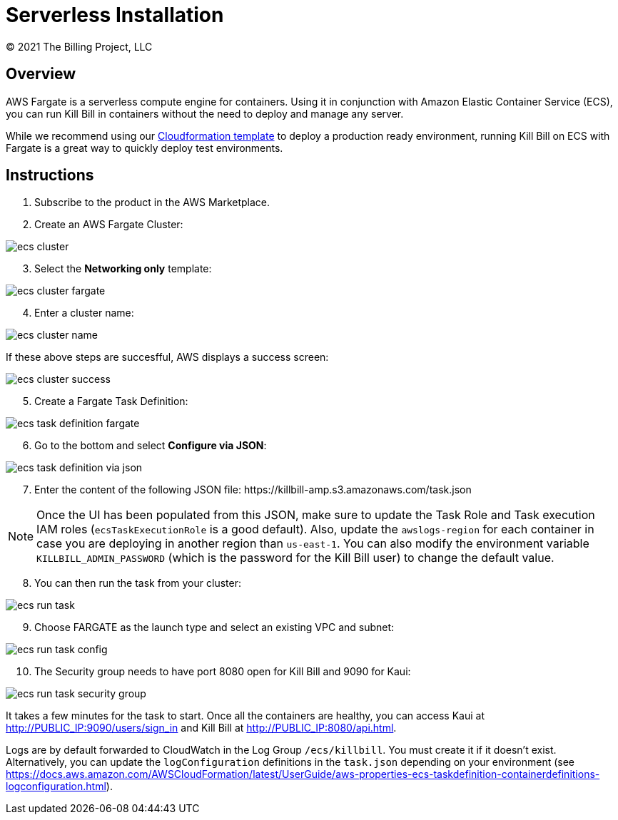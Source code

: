 = Serverless Installation
© 2021 The Billing Project, LLC
:doctype: book

== Overview

AWS Fargate is a serverless compute engine for containers. Using it in conjunction with Amazon Elastic Container Service (ECS), you can run Kill Bill in containers without the need to deploy and manage any server.

While we recommend using our https://docs.killbill.io/latest/aws-cf.html[Cloudformation template] to deploy a production ready environment, running Kill Bill on ECS with Fargate is a great way to quickly deploy test environments.

== Instructions

. Subscribe to the product in the AWS Marketplace.
. Create an AWS Fargate Cluster:

image:https://github.com/killbill/killbill-docs/raw/v3/userguide/assets/aws/ecs-cluster.png[align=center]

[start=3]
. Select the *Networking only* template:

image:https://github.com/killbill/killbill-docs/raw/v3/userguide/assets/aws/ecs-cluster-fargate.png[align=center]

[start=4]
. Enter a cluster name:

image:https://github.com/killbill/killbill-docs/raw/v3/userguide/assets/aws/ecs-cluster-name.png[align=center]

If these above steps are succesfful, AWS displays a success screen:

image:https://github.com/killbill/killbill-docs/raw/v3/userguide/assets/aws/ecs-cluster-success.png[align=center]

[start=5]
. Create a Fargate Task Definition:

image:https://github.com/killbill/killbill-docs/raw/v3/userguide/assets/aws/ecs-task-definition-fargate.png[align=center]

[start=6]
. Go to the bottom and select *Configure via JSON*:

image:https://github.com/killbill/killbill-docs/raw/v3/userguide/assets/aws/ecs-task-definition-via-json.png[align=center]

[start=7]
. Enter the content of the following JSON file: \https://killbill-amp.s3.amazonaws.com/task.json

[NOTE]
Once the UI has been populated from this JSON, make sure to update the Task Role and Task execution IAM roles (`ecsTaskExecutionRole` is a good default). Also, update the `awslogs-region` for each container in case you are deploying in another region than `us-east-1`. You can also modify the environment variable `KILLBILL_ADMIN_PASSWORD` (which is the password for the Kill Bill user) to change the default value.

[start=8]
. You can then run the task from your cluster:

image:https://github.com/killbill/killbill-docs/raw/v3/userguide/assets/aws/ecs-run-task.png[align=center]

[start=9]
. Choose FARGATE as the launch type and select an existing VPC and subnet:

image:https://github.com/killbill/killbill-docs/raw/v3/userguide/assets/aws/ecs-run-task-config.png[align=center]

[start=10]
. The Security group needs to have port 8080 open for Kill Bill and 9090 for Kaui:

image:https://github.com/killbill/killbill-docs/raw/v3/userguide/assets/aws/ecs-run-task-security-group.png[align=center]

It takes a few minutes for the task to start. Once all the containers are healthy, you can access Kaui at http://PUBLIC_IP:9090/users/sign_in and Kill Bill at http://PUBLIC_IP:8080/api.html.

Logs are by default forwarded to CloudWatch in the Log Group `/ecs/killbill`. You must create it if it doesn't exist. Alternatively, you can update the `logConfiguration` definitions in the `task.json` depending on your environment (see https://docs.aws.amazon.com/AWSCloudFormation/latest/UserGuide/aws-properties-ecs-taskdefinition-containerdefinitions-logconfiguration.html).
